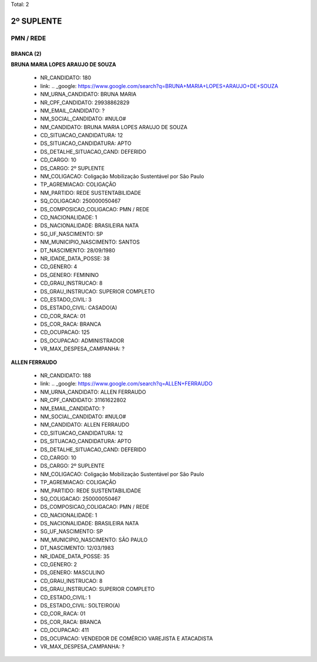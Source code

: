 Total: 2

2º SUPLENTE
===========

PMN / REDE
----------

BRANCA (2)
..........

**BRUNA MARIA LOPES ARAUJO DE SOUZA**

  - NR_CANDIDATO: 180
  - link: .. _google: https://www.google.com/search?q=BRUNA+MARIA+LOPES+ARAUJO+DE+SOUZA
  - NM_URNA_CANDIDATO: BRUNA MARIA
  - NR_CPF_CANDIDATO: 29938862829
  - NM_EMAIL_CANDIDATO: ?
  - NM_SOCIAL_CANDIDATO: #NULO#
  - NM_CANDIDATO: BRUNA MARIA LOPES ARAUJO DE SOUZA
  - CD_SITUACAO_CANDIDATURA: 12
  - DS_SITUACAO_CANDIDATURA: APTO
  - DS_DETALHE_SITUACAO_CAND: DEFERIDO
  - CD_CARGO: 10
  - DS_CARGO: 2º SUPLENTE
  - NM_COLIGACAO: Coligação Mobilização Sustentável por São Paulo
  - TP_AGREMIACAO: COLIGAÇÃO
  - NM_PARTIDO: REDE SUSTENTABILIDADE
  - SQ_COLIGACAO: 250000050467
  - DS_COMPOSICAO_COLIGACAO: PMN / REDE
  - CD_NACIONALIDADE: 1
  - DS_NACIONALIDADE: BRASILEIRA NATA
  - SG_UF_NASCIMENTO: SP
  - NM_MUNICIPIO_NASCIMENTO: SANTOS
  - DT_NASCIMENTO: 28/09/1980
  - NR_IDADE_DATA_POSSE: 38
  - CD_GENERO: 4
  - DS_GENERO: FEMININO
  - CD_GRAU_INSTRUCAO: 8
  - DS_GRAU_INSTRUCAO: SUPERIOR COMPLETO
  - CD_ESTADO_CIVIL: 3
  - DS_ESTADO_CIVIL: CASADO(A)
  - CD_COR_RACA: 01
  - DS_COR_RACA: BRANCA
  - CD_OCUPACAO: 125
  - DS_OCUPACAO: ADMINISTRADOR
  - VR_MAX_DESPESA_CAMPANHA: ?


**ALLEN FERRAUDO**

  - NR_CANDIDATO: 188
  - link: .. _google: https://www.google.com/search?q=ALLEN+FERRAUDO
  - NM_URNA_CANDIDATO: ALLEN FERRAUDO
  - NR_CPF_CANDIDATO: 31161622802
  - NM_EMAIL_CANDIDATO: ?
  - NM_SOCIAL_CANDIDATO: #NULO#
  - NM_CANDIDATO: ALLEN FERRAUDO
  - CD_SITUACAO_CANDIDATURA: 12
  - DS_SITUACAO_CANDIDATURA: APTO
  - DS_DETALHE_SITUACAO_CAND: DEFERIDO
  - CD_CARGO: 10
  - DS_CARGO: 2º SUPLENTE
  - NM_COLIGACAO: Coligação Mobilização Sustentável por São Paulo
  - TP_AGREMIACAO: COLIGAÇÃO
  - NM_PARTIDO: REDE SUSTENTABILIDADE
  - SQ_COLIGACAO: 250000050467
  - DS_COMPOSICAO_COLIGACAO: PMN / REDE
  - CD_NACIONALIDADE: 1
  - DS_NACIONALIDADE: BRASILEIRA NATA
  - SG_UF_NASCIMENTO: SP
  - NM_MUNICIPIO_NASCIMENTO: SÃO PAULO
  - DT_NASCIMENTO: 12/03/1983
  - NR_IDADE_DATA_POSSE: 35
  - CD_GENERO: 2
  - DS_GENERO: MASCULINO
  - CD_GRAU_INSTRUCAO: 8
  - DS_GRAU_INSTRUCAO: SUPERIOR COMPLETO
  - CD_ESTADO_CIVIL: 1
  - DS_ESTADO_CIVIL: SOLTEIRO(A)
  - CD_COR_RACA: 01
  - DS_COR_RACA: BRANCA
  - CD_OCUPACAO: 411
  - DS_OCUPACAO: VENDEDOR DE COMÉRCIO VAREJISTA E ATACADISTA
  - VR_MAX_DESPESA_CAMPANHA: ?

